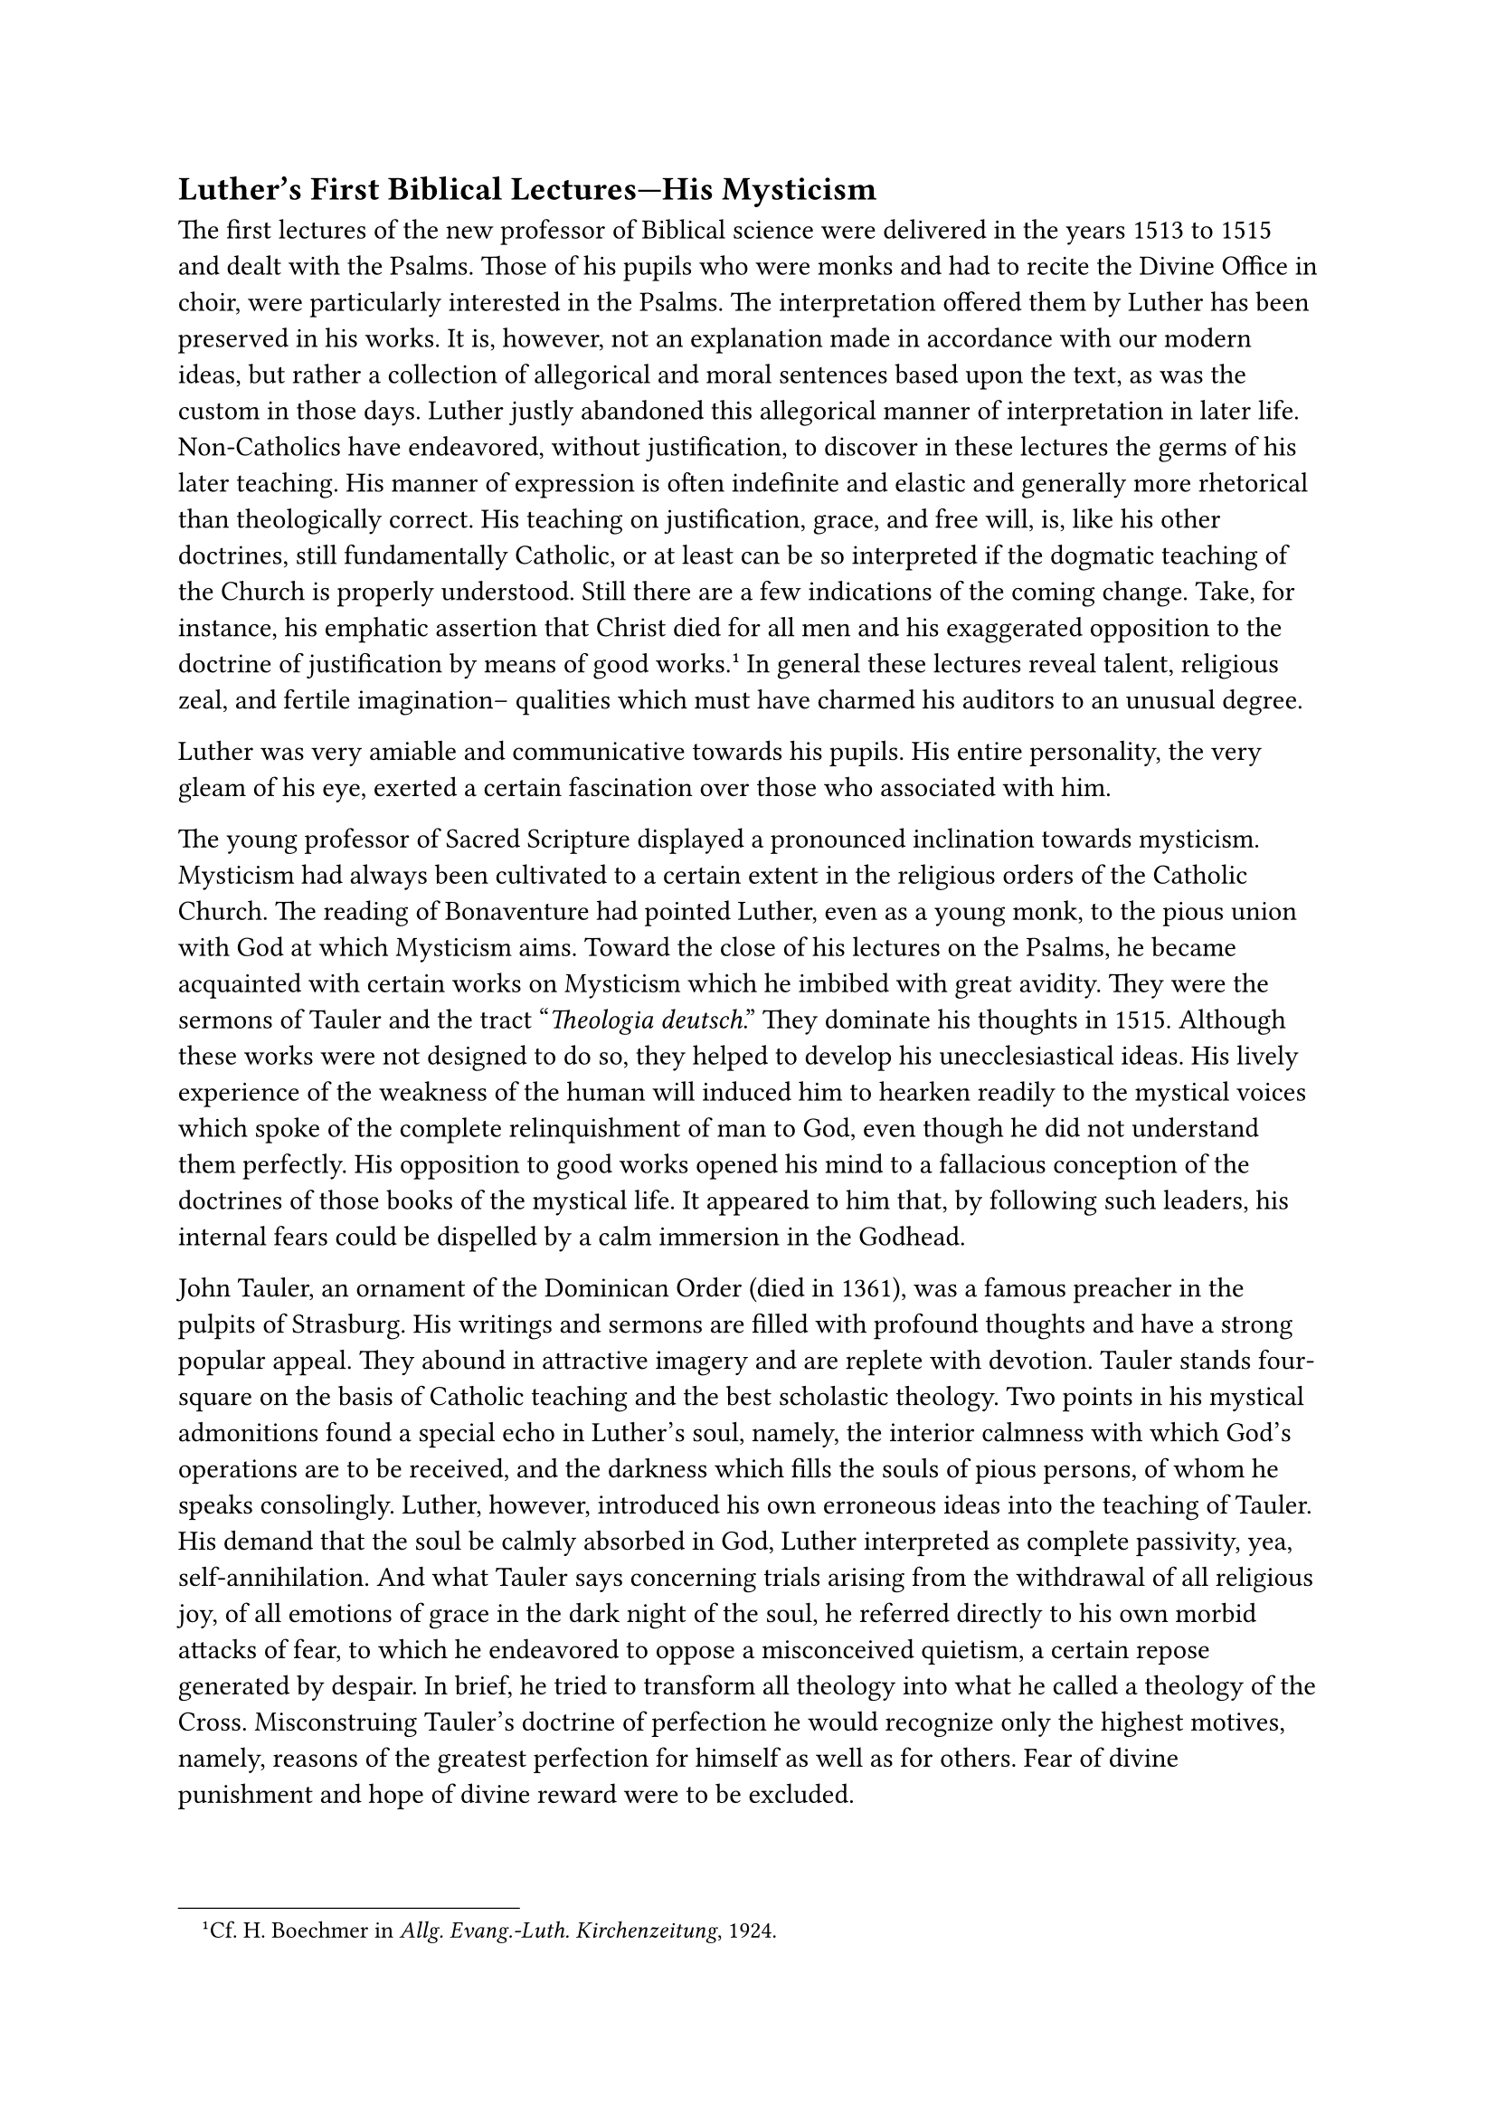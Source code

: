 == Luther’s First Biblical Lectures—His Mysticism
<luthers-first-biblical-lectureshis-mysticism>
The first lectures of the new professor of Biblical science were
delivered in the years 1513 to 1515 and dealt with the Psalms. Those of
his pupils who were monks and had to recite the Divine Office in choir,
were particularly interested in the Psalms. The interpretation offered
them by Luther has been preserved in his works. It is, however, not an
explanation made in accordance with our modern ideas, but rather a
collection of allegorical and moral sentences based upon the text, as
was the custom in those days. Luther justly abandoned this allegorical
manner of interpretation in later life. Non-Catholics have endeavored,
without justification, to discover in these lectures the germs of his
later teaching. His manner of expression is often indefinite and elastic
and generally more rhetorical than theologically correct. His teaching
on justification, grace, and free will, is, like his other doctrines,
still fundamentally Catholic, or at least can be so interpreted if the
dogmatic teaching of the Church is properly understood. Still there are
a few indications of the coming change. Take, for instance, his emphatic
assertion that Christ died for all men and his exaggerated opposition to
the doctrine of justification by means of good works.#footnote[Cf. H.
Boechmer in #emph[Allg. Evang.-Luth. Kirchenzeitung];, 1924.] In general
these lectures reveal talent, religious zeal, and fertile imagination–
qualities which must have charmed his auditors to an unusual degree.

Luther was very amiable and communicative towards his pupils. His entire
personality, the very gleam of his eye, exerted a certain fascination
over those who associated with him.

The young professor of Sacred Scripture displayed a pronounced
inclination towards mysticism. Mysticism had always been cultivated to a
certain extent in the religious orders of the Catholic Church. The
reading of Bonaventure had pointed Luther, even as a young monk, to the
pious union with God at which Mysticism aims. Toward the close of his
lectures on the Psalms, he became acquainted with certain works on
Mysticism which he imbibed with great avidity. They were the sermons of
Tauler and the tract "#emph[Theologia deutsch];." They dominate his
thoughts in 1515. Although these works were not designed to do so, they
helped to develop his unecclesiastical ideas. His lively experience of
the weakness of the human will induced him to hearken readily to the
mystical voices which spoke of the complete relinquishment of man to
God, even though he did not understand them perfectly. His opposition to
good works opened his mind to a fallacious conception of the doctrines
of those books of the mystical life. It appeared to him that, by
following such leaders, his internal fears could be dispelled by a calm
immersion in the Godhead.

John Tauler, an ornament of the Dominican Order (died in 1361), was a
famous preacher in the pulpits of Strasburg. His writings and sermons
are filled with profound thoughts and have a strong popular appeal. They
abound in attractive imagery and are replete with devotion. Tauler
stands four-square on the basis of Catholic teaching and the best
scholastic theology. Two points in his mystical admonitions found a
special echo in Luther’s soul, namely, the interior calmness with which
God’s operations are to be received, and the darkness which fills the
souls of pious persons, of whom he speaks consolingly. Luther, however,
introduced his own erroneous ideas into the teaching of Tauler. His
demand that the soul be calmly absorbed in God, Luther interpreted as
complete passivity, yea, self-annihilation. And what Tauler says
concerning trials arising from the withdrawal of all religious joy, of
all emotions of grace in the dark night of the soul, he referred
directly to his own morbid attacks of fear, to which he endeavored to
oppose a misconceived quietism, a certain repose generated by despair.
In brief, he tried to transform all theology into what he called a
theology of the Cross. Misconstruing Tauler’s doctrine of perfection he
would recognize only the highest motives, namely, reasons of the
greatest perfection for himself as well as for others. Fear of divine
punishment and hope of divine reward were to be excluded.

These were extravagances which could not aid him, but, on the contrary,
involved great danger to his orthodoxy; in fact, constituted a serious
aberration. But he trusted his new lights with the utmost
self-confidence. Writing of Tauler to his friend Lang at Erfurt, who was
also fascinated by the works of that mystic, Luther compares him with
contemporary and older theologians and says that while Tauler was
unknown to the Schoolmen, he offered more real theology than the
combined theological professors of all the
universities.#footnote[Grisar, #emph[Luther];, Vol. I, p. 87.]

The other mystical writer who interested him, was discovered by Luther
in a manuscript. He lived in the fourteenth century and was the author
of the "#emph[Theologia deutsch];." His name is unknown to us. He was a
priest at Frankfort on the Main. His work, which is a didactic treatise
on perfection, is Catholic, although not exempt from obscurities. Luther
esteemed it as a book of gold, particularly in view of its praise of the
sole domination of God in the soul that suffers for Him. He edited this
book, at first incompletely, in 1516, then in its entirety, in 1518. It
is remarkable that a book on Mysticism was his first publication. Soon
he occupied himself with the mystical writings of the so-called
Dionysius the Areopagite, the father of Mysticism, and with those of
Gerard Groote, a more modern author.

His style in those days, as also later on, reveals how profoundly he was
animated by the devout tone of these mystics. Thus, in writing to George
Leiffer, a fellow-monk at Erfurt, who was afflicted by persecutions and
interior sufferings, he says (1516): "Do not cast away thy little
fragment of the Cross of Christ, but deposit it as a sacrosanct relic in
a golden shrine, namely, in a heart filled with gentle charity. For even
the hateful things which we experience, are priceless relics. True, they
are not, like the wood of the Cross, hallowed by contact with the body
of the Lord, yet, in as far as we embrace them out of love for His most
loving heart and His divine will, they are kissed and blessed beyond
measure."#footnote[#emph[Briefwechsel];, I, p. 68 (April 15, 1516);
Grisar, #emph[Luther];, I, 88.] In discussing the idea of
self-annihilation under the guidance of God, which was his favorite
thought in these days, he shows that he has gone astray. He says that
man should not choose among good works, but abandon himself to God’s
inspiration, as the steed is governed by the reins. In an address
delivered in 1516 he declares: "The man of God goeth, whithersoever God
directs him as a rider. He never knows whither he is headed; he is
passive rather than active. He journeys ever onward, no matter what the
condition of the road, through water, mud, rain, snow, wind, etc. Thus
are the men of God who are led by the divine spirit."#footnote[Grisar,
#emph[Luther];, VI] Such are the doctrines which he opposed to those who
became distasteful to him on account or their insistence on good works
and what he called their Pharisaical observance of external practices.

On May 1, 1515, a chapter of the Augustinian congregation was held at
Gotha under the presidency of Staupitz. Luther preached the sermon at
the opening assembly. The theme which he selected treated of the
contrasts which must have developed in the monasteries of the
congregation, namely, the "little saints" and their calumnies against
the monastic brethren who disagreed with them in matters of discipline.
With extreme acerbity, and employing the crudest and most repulsive
figures of speech, he scourged their criticism of others as inspired by
love of scandal and malevolent detraction.#footnote[#emph[Ibid.];, I,
pp. 69 sq.] Apparently the majority of the brethren of his Order sided
with him, for they elected him to the office of rural vicar,
#emph[i.e.];, special superior of a number of monasteries as the
representative of Staupitz.

At stated times he visited the monasteries thus entrusted to him. There
were eleven of them, including Erfurt and Wittenberg. After the middle
of April, 1516, he made a visitation of the congregations of the Order
at Dresden, Neustadt on the Orla, Erfurt, Gotha, Langensalza, and
Nordhausen. The letters written by him during his term of office as
rural vicar, which normally lasted three years, contain practical
directions and admonitions concerning monastic discipline and are, in
part, quite edifying. Some of his visitations, however, were conducted
with such astonishing rapidity that no fruitful results could be
expected of them. Thus the visitation of the monastery at Gotha occupied
but one hour, that at Langensalza two hours. "In these places," he wrote
to Lang, "the Lord will work without us and direct the spiritual and
temporal affairs in spite of the devil."#footnote[#emph[Ibid.];, I, 65.]
At Neustadt he deposed the prior, Michael Dressel, without a hearing,
because the brethren could not get along with him. "I did this," he
informed Lang in confidence, "because I hoped to rule there myself for
the half-year."#footnote[#emph[Ibid.];, I, 266.]

In a letter to the same friend he writes as follows about the
engagements with which he was overwhelmed at that time: “I really ought
to have two secretaries or chancellors. I do hardly anything all day but
write letters …I am at the same time preacher to the monastery, have to
preach in the refectory, and am even expected to preach daily in the
parish church. I am regent of the #emph[studium] \[#emph[i.e.];, of the
younger monks\] and vicar, that is to say prior eleven times over; I
have to provide for the delivery of the fish from the Leitzkau pond and
to manage the litigation of the Herzberg fellows \[monks\] at Torgau; I
am lecturing on Paul, compiling an exposition of the Psalter, and, as I
said before, writing letters most of the time …It is seldom that I have
time for the recitation of the Divine Office or to celebrate Mass, and
then, too, I have my peculiar temptations from the flesh, the world, and
the devil.”#footnote[#emph[Ibid.];, I, p. 275, October 26, 1516.]
